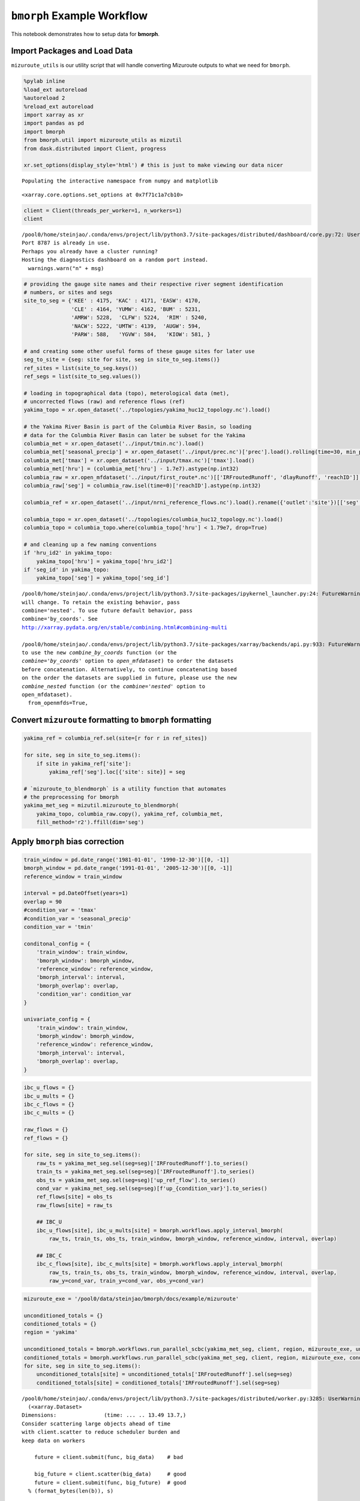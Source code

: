 ``bmorph`` Example Workflow
===========================

This notebook demonstrates how to setup data for **bmorph**.

Import Packages and Load Data
-----------------------------

``mizuroute_utils`` is our utility script that will handle converting
Mizuroute outputs to what we need for ``bmorph``.

.. code:: ipython3

    %pylab inline
    %load_ext autoreload
    %autoreload 2
    %reload_ext autoreload
    import xarray as xr
    import pandas as pd
    import bmorph
    from bmorph.util import mizuroute_utils as mizutil
    from dask.distributed import Client, progress
    
    xr.set_options(display_style='html') # this is just to make viewing our data nicer


.. parsed-literal::

    Populating the interactive namespace from numpy and matplotlib




.. parsed-literal::

    <xarray.core.options.set_options at 0x7f71c1a7cb10>



.. code:: ipython3

    client = Client(threads_per_worker=1, n_workers=1)
    client


.. parsed-literal::

    /pool0/home/steinjao/.conda/envs/project/lib/python3.7/site-packages/distributed/dashboard/core.py:72: UserWarning: 
    Port 8787 is already in use. 
    Perhaps you already have a cluster running?
    Hosting the diagnostics dashboard on a random port instead.
      warnings.warn("\n" + msg)




.. raw:: html

    <table style="border: 2px solid white;">
    <tr>
    <td style="vertical-align: top; border: 0px solid white">
    <h3 style="text-align: left;">Client</h3>
    <ul style="text-align: left; list-style: none; margin: 0; padding: 0;">
      <li><b>Scheduler: </b>tcp://127.0.0.1:40411</li>
      <li><b>Dashboard: </b><a href='http://127.0.0.1:39355/status' target='_blank'>http://127.0.0.1:39355/status</a>
    </ul>
    </td>
    <td style="vertical-align: top; border: 0px solid white">
    <h3 style="text-align: left;">Cluster</h3>
    <ul style="text-align: left; list-style:none; margin: 0; padding: 0;">
      <li><b>Workers: </b>4</li>
      <li><b>Cores: </b>4</li>
      <li><b>Memory: </b>540.66 GB</li>
    </ul>
    </td>
    </tr>
    </table>



.. code:: ipython3

    # providing the gauge site names and their respective river segment identification
    # numbers, or sites and segs
    site_to_seg = {'KEE' : 4175, 'KAC' : 4171, 'EASW': 4170,
                   'CLE' : 4164, 'YUMW': 4162, 'BUM' : 5231,
                   'AMRW': 5228,  'CLFW': 5224,  'RIM' : 5240,
                   'NACW': 5222, 'UMTW': 4139,  'AUGW': 594,
                   'PARW': 588,   'YGVW': 584,   'KIOW': 581, }
    
    # and creating some other useful forms of these gauge sites for later use
    seg_to_site = {seg: site for site, seg in site_to_seg.items()}
    ref_sites = list(site_to_seg.keys())
    ref_segs = list(site_to_seg.values())
    
    # loading in topographical data (topo), meterological data (met), 
    # uncorrected flows (raw) and reference flows (ref)
    yakima_topo = xr.open_dataset('../topologies/yakima_huc12_topology.nc').load()
    
    # the Yakima River Basin is part of the Columbia River Basin, so loading
    # data for the Columbia River Basin can later be subset for the Yakima
    columbia_met = xr.open_dataset('../input/tmin.nc').load()
    columbia_met['seasonal_precip'] = xr.open_dataset('../input/prec.nc')['prec'].load().rolling(time=30, min_periods=1).sum()
    columbia_met['tmax'] = xr.open_dataset('../input/tmax.nc')['tmax'].load()
    columbia_met['hru'] = (columbia_met['hru'] - 1.7e7).astype(np.int32)
    columbia_raw = xr.open_mfdataset('../input/first_route*.nc')[['IRFroutedRunoff', 'dlayRunoff', 'reachID']].load()
    columbia_raw['seg'] = columbia_raw.isel(time=0)['reachID'].astype(np.int32)
    
    columbia_ref = xr.open_dataset('../input/nrni_reference_flows.nc').load().rename({'outlet':'site'})[['seg', 'seg_id', 'reference_flow']]
    
    columbia_topo = xr.open_dataset('../topologies/columbia_huc12_topology.nc').load()
    columbia_topo = columbia_topo.where(columbia_topo['hru'] < 1.79e7, drop=True)
    
    # and cleaning up a few naming conventions
    if 'hru_id2' in yakima_topo:
        yakima_topo['hru'] = yakima_topo['hru_id2']
    if 'seg_id' in yakima_topo:
        yakima_topo['seg'] = yakima_topo['seg_id']


.. parsed-literal::

    /pool0/home/steinjao/.conda/envs/project/lib/python3.7/site-packages/ipykernel_launcher.py:24: FutureWarning: In xarray version 0.15 the default behaviour of `open_mfdataset`
    will change. To retain the existing behavior, pass
    combine='nested'. To use future default behavior, pass
    combine='by_coords'. See
    http://xarray.pydata.org/en/stable/combining.html#combining-multi
    
    /pool0/home/steinjao/.conda/envs/project/lib/python3.7/site-packages/xarray/backends/api.py:933: FutureWarning: The datasets supplied have global dimension coordinates. You may want
    to use the new `combine_by_coords` function (or the
    `combine='by_coords'` option to `open_mfdataset`) to order the datasets
    before concatenation. Alternatively, to continue concatenating based
    on the order the datasets are supplied in future, please use the new
    `combine_nested` function (or the `combine='nested'` option to
    open_mfdataset).
      from_openmfds=True,


Convert ``mizuroute`` formatting to ``bmorph`` formatting
---------------------------------------------------------

.. code:: ipython3

    yakima_ref = columbia_ref.sel(site=[r for r in ref_sites])
    
    for site, seg in site_to_seg.items():
        if site in yakima_ref['site']:
            yakima_ref['seg'].loc[{'site': site}] = seg
    
    # `mizuroute_to_blendmorph` is a utility function that automates
    # the preprocessing for bmorph
    yakima_met_seg = mizutil.mizuroute_to_blendmorph(
        yakima_topo, columbia_raw.copy(), yakima_ref, columbia_met, 
        fill_method='r2').ffill(dim='seg')

Apply ``bmorph`` bias correction
--------------------------------

.. code:: ipython3

    train_window = pd.date_range('1981-01-01', '1990-12-30')[[0, -1]]
    bmorph_window = pd.date_range('1991-01-01', '2005-12-30')[[0, -1]]
    reference_window = train_window
    
    interval = pd.DateOffset(years=1)
    overlap = 90
    #condition_var = 'tmax'
    #condition_var = 'seasonal_precip'
    condition_var = 'tmin'
    
    conditonal_config = {
        'train_window': train_window,
        'bmorph_window': bmorph_window,
        'reference_window': reference_window,
        'bmorph_interval': interval,
        'bmorph_overlap': overlap,
        'condition_var': condition_var
    }
    
    univariate_config = {
        'train_window': train_window,
        'bmorph_window': bmorph_window,
        'reference_window': reference_window,
        'bmorph_interval': interval,
        'bmorph_overlap': overlap,
    }

.. code:: ipython3

    ibc_u_flows = {}
    ibc_u_mults = {}
    ibc_c_flows = {}
    ibc_c_mults = {}
    
    raw_flows = {}
    ref_flows = {}
    
    for site, seg in site_to_seg.items():
        raw_ts = yakima_met_seg.sel(seg=seg)['IRFroutedRunoff'].to_series()
        train_ts = yakima_met_seg.sel(seg=seg)['IRFroutedRunoff'].to_series()
        obs_ts = yakima_met_seg.sel(seg=seg)['up_ref_flow'].to_series()
        cond_var = yakima_met_seg.sel(seg=seg)[f'up_{condition_var}'].to_series()
        ref_flows[site] = obs_ts
        raw_flows[site] = raw_ts
        
        ## IBC_U
        ibc_u_flows[site], ibc_u_mults[site] = bmorph.workflows.apply_interval_bmorph(
            raw_ts, train_ts, obs_ts, train_window, bmorph_window, reference_window, interval, overlap)
        
        ## IBC_C
        ibc_c_flows[site], ibc_c_mults[site] = bmorph.workflows.apply_interval_bmorph(
            raw_ts, train_ts, obs_ts, train_window, bmorph_window, reference_window, interval, overlap,
            raw_y=cond_var, train_y=cond_var, obs_y=cond_var)

.. code:: ipython3

    mizuroute_exe = '/pool0/data/steinjao/bmorph/docs/example/mizuroute'
    
    unconditioned_totals = {}
    conditioned_totals = {}
    region = 'yakima'
    
    unconditioned_totals = bmorph.workflows.run_parallel_scbc(yakima_met_seg, client, region, mizuroute_exe, univariate_config)
    conditioned_totals = bmorph.workflows.run_parallel_scbc(yakima_met_seg, client, region, mizuroute_exe, conditonal_config)
    for site, seg in site_to_seg.items():
        unconditioned_totals[site] = unconditioned_totals['IRFroutedRunoff'].sel(seg=seg)
        conditioned_totals[site] = conditioned_totals['IRFroutedRunoff'].sel(seg=seg)


.. parsed-literal::

    /pool0/home/steinjao/.conda/envs/project/lib/python3.7/site-packages/distributed/worker.py:3285: UserWarning: Large object of size 2.28 MB detected in task graph: 
      (<xarray.Dataset>
    Dimensions:               (time: ... .. 13.49 13.7,)
    Consider scattering large objects ahead of time
    with client.scatter to reduce scheduler burden and 
    keep data on workers
    
        future = client.submit(func, big_data)    # bad
    
        big_future = client.scatter(big_data)     # good
        future = client.submit(func, big_future)  # good
      % (format_bytes(len(b)), s)


::


    ---------------------------------------------------------------------------

    OSError                                   Traceback (most recent call last)

    <ipython-input-7-03d1a2fe6003> in <module>
          5 region = 'yakima'
          6 
    ----> 7 unconditioned_totals = bmorph.workflows.run_parallel_scbc(yakima_met_seg, client, region, mizuroute_exe, univariate_config)
          8 conditioned_totals = bmorph.workflows.run_parallel_scbc(yakima_met_seg, client, region, mizuroute_exe, conditonal_config)
          9 for site, seg in site_to_seg.items():


    /pool0/data/steinjao/bmorph/bmorph/core/workflows.py in run_parallel_scbc(ds, client, region, mizuroute_exe, bmorph_config)
        674     config_path, mizuroute_config = mizutil.write_mizuroute_config(region, scbc_type, bmorph_config['bmorph_window'])
        675     mizutil.run_mizuroute(mizuroute_exe, config_path)
    --> 676     region_totals = xr.open_mfdataset(f'{mizuroute_config["output_dir"]}{region.lower()}_{scbc_type}_scbc*').load()
        677     region_totals = region_totals.sel(time=slice(*bmorph_config['bmorph_window']))
        678     region_totals['seg'] = region_totals['reachID'].isel(time=0)


    ~/.conda/envs/project/lib/python3.7/site-packages/xarray/backends/api.py in open_mfdataset(paths, chunks, concat_dim, compat, preprocess, engine, lock, data_vars, coords, combine, autoclose, parallel, join, **kwargs)
        868 
        869     if not paths:
    --> 870         raise OSError("no files to open")
        871 
        872     # If combine='by_coords' then this is unnecessary, but quick.


    OSError: no files to open


.. code:: ipython3

    scbc_c = bmorph.workflows.bmorph_to_dataarray(conditioned_totals, 'scbc_c')
    yakima_analysis = xr.Dataset(coords={'site': list(site_to_seg.keys()), 'time': scbc_c['time']})
    yakima_analysis['scbc_c'] = scbc_c
    yakima_analysis['scbc_u'] = bmorph.workflows.bmorph_to_dataarray(unconditioned_totas, 'scbc_u')
    yakima_analysis['ibc_u'] = bmorph.workflows.bmorph_to_dataarray(ibc_u_flows, 'ibc_u')
    yakima_analysis['ibc_c'] = bmorph.workflows.bmorph_to_dataarray(ibc_c_flows, 'ibc_c')
    yakima_analysis['raw'] = bmorph.workflows.bmorph_to_dataarray(raw_flows, 'raw')
    yakima_analysis['ref'] = bmorph.workflows.bmorph_to_dataarray(ref_flows, 'ref')
    yakima_analysis.to_netcdf(f'../output/{region.lower()}_data_processed.nc')

.. code:: ipython3

    scbc_type = 'univariate'

.. code:: ipython3

    config_path, mizuroute_config = mizutil.write_mizuroute_config(region, scbc_type, univariate_config['bmorph_window'])

.. code:: ipython3

    config_path




.. parsed-literal::

    '/pool0/data/steinjao/bmorph/docs/example/mizuroute_configs/reroute_yakima_univariate.control'



.. code:: ipython3

    mizuroute_config




.. parsed-literal::

    {'ancil_dir': '/pool0/data/steinjao/bmorph/docs/example/topologies/',
     'input_dir': '/pool0/data/steinjao/bmorph/docs/example/input/',
     'output_dir': '/pool0/data/steinjao/bmorph/docs/example/output/',
     'sim_start': '1991-01-01',
     'sim_end': '2005-12-30',
     'topo_file': 'yakima_huc12_topology_scaled_area.nc',
     'flow_file': 'yakima_local_univariate_scbc.nc',
     'out_name': 'yakima_univariate_scbc'}



.. code:: ipython3

    mizutil.run_mizuroute(mizuroute_exe, config_path)




.. parsed-literal::

    <subprocess.Popen at 0x7f6ff61d8e10>



.. code:: ipython3

    region_totals = xr.open_mfdataset(f'{mizuroute_config["output_dir"]}{region.lower()}_{scbc_type}_scbc*').load()


::


    ---------------------------------------------------------------------------

    OSError                                   Traceback (most recent call last)

    <ipython-input-16-50220390808c> in <module>
    ----> 1 region_totals = xr.open_mfdataset(f'{mizuroute_config["output_dir"]}{region.lower()}_{scbc_type}_scbc*').load()
    

    ~/.conda/envs/project/lib/python3.7/site-packages/xarray/backends/api.py in open_mfdataset(paths, chunks, concat_dim, compat, preprocess, engine, lock, data_vars, coords, combine, autoclose, parallel, join, **kwargs)
        868 
        869     if not paths:
    --> 870         raise OSError("no files to open")
        871 
        872     # If combine='by_coords' then this is unnecessary, but quick.


    OSError: no files to open


.. code:: ipython3

    f'{mizuroute_config["output_dir"]}{region.lower()}_{scbc_type}_scbc*'




.. parsed-literal::

    '/pool0/data/steinjao/bmorph/docs/example/output/yakima_univariate_scbc*'



